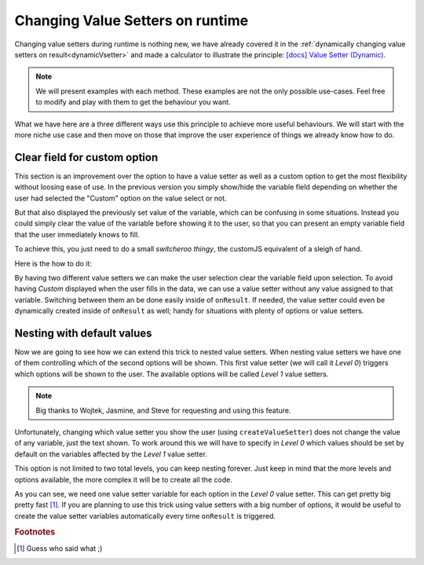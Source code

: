 .. _nestedVSetterExtra:

Changing Value Setters on runtime
=================================

Changing value setters during runtime is nothing new, we have already covered it in the :ref:`dynamically changing value setters on result<dynamicVsetter>` and made a calculator to illustrate the principle: `[docs] Value Setter (Dynamic) <https://www.omnicalculator.com/adminbb/calculators/2038>`__.

.. note::
  We will present examples with each method. These examples are not the only possible use-cases. Feel free to modify and play with them to get the behaviour you want.


What we have here are a three different ways use this principle to achieve more useful behaviours. We will start with the more niche use case and then move on those that improve the user experience of things we already know how to do.

Clear field for custom option
-----------------------------

This section is an improvement over the option to have a value setter as well as a custom option to get the most flexibility without loosing ease of use. In the previous version you simply show/hide the variable field depending on whether the user had selected the "Custom" option on the value select or not.

But that also displayed the previously set value of the variable, which can be confusing in some situations. Instead you could simply clear the value of the variable before showing it to the user, so that you can present an empty variable field that the user immediately knows to fill.

To achieve this, you just need to do a small *switcheroo thingy*, the customJS equivalent of a sleigh of hand.

Here is the how to do it: 

.. code-block:: javascript
  :linenos:

  omni.onResult([], function (ctx) {
    ctx.hideVariables('sides');

    if (ctx.getNumberValue('polygon') == 3) { //Triangle
      omni.createValueSetter('polygon', undefValue);
    } else {
      ctx.showVariables('sides');
      omni.createValueSetter ('polygon', emptyValue);
    }
    ctx.addHtml('Number of Sides: ' + ctx.getNumberValue('sides'));
  });

  var undefValue = [{name:"Triangle", uid:"3", values:{"sides":3}},
                    {name:"N sides", uid:"0", values:{"sides": undefined}},
                   ];
  var emptyValue = [{name:"Triangle", uid:"3", values:{"sides":3}},
                    {name:"N sides", uid:"0", values:{}},
                   ];

  omni.createValueSetter('polygon', undefValue);


By having two different value setters we can make the user selection clear the variable field upon selection. To avoid having *Custom* displayed when the user fills in the data, we can use a value setter without any value assigned to that variable. Switching between them an be done easily inside of ``onResult``. If needed, the value setter could even be dynamically created inside of ``onResult`` as well; handy for situations with plenty of options or value setters.

.. seealso::
  We have created a calculator where you can see and interact with the whole code. Check it out at `Value Setter (Empty Custom) <https://www.omnicalculator.com/adminbb/calculators/2047>`__ on BB.


Nesting with default values
---------------------------

Now we are going to see how we can extend this trick to nested value setters. When nesting value setters we have one of them controlling which of the second options will be shown. This first value setter (we will call it *Level 0*) triggers which options will be shown to the user. The available options will be called *Level 1* value setters.

.. note::
  Big thanks to Wojtek, Jasmine, and Steve for requesting and using this feature.


Unfortunately, changing which value setter you show the user (using ``createValueSetter``) does not change the value of any variable, just the text shown. To work around this we will have to specify in *Level 0* which values should be set by default on the variables affected by the *Level 1* value setter.

This option is not limited to two total levels, you can keep nesting forever. Just keep in mind that the more levels and options available, the more complex it will be to create all the code.

.. code-block:: javascript
  :linenos:

  omni.onResult([], function (ctx) {
    var category = ctx.getNumberValue('category') || 0;
    omni.createValueSetter('category', categoryEmptyArrayVS[category]);
    omni.createValueSetter('option', categoryArrayVS[category]);
  });

  //Level 0 VS
  //Set all default values here, even if it's normally controlled by the nested VS
  var Type_Color_empty_VS = [{name:'Color', uid:'0', values: {}},
                            {name:'Shape', uid:'1', values: {'option':0,'value':3}},
                            {name:'Size', uid:'2', values: {'option':0,'value':0}}
                            ];

  var Type_Shape_empty_VS = [{name:'Color', uid:'0', values: {'option':0,'value':650}},
                            {name:'Shape', uid:'1', values: {}},
                            {name:'Size', uid:'2', values: {'option':0,'value':0}}
                            ];

  var Type_Size_empty_VS = [{name:'Color', uid:'0', values: {'option':0,'value':650}},
                            {name:'Shape', uid:'1', values: {'option':0,'value':3}},
                            {name:'Size', uid:'2', values: {}}
                          ];

  categoryEmptyArrayVS = [Type_Color_empty_VS, Type_Shape_empty_VS, Type_Size_empty_VS];

  //Level 1 VS
  var Color_VS = [{name:'Red', uid:'0', values: {'value':650}},
                  {name:'Orange', uid:'1', values: {'value':600}},
                  {name:'Yellow', uid:'2', values: {'value':570}}
                ];

  var Shape_VS = [{name:'Triangle', uid:'0', values: {'value':3}},
                  {name:'Square', uid:'1', values: {'value':4}}
                ];

  var Size_VS = [{name:'X small', uid:'0', values: {'value':0}},
                {name:'Small', uid:'1', values: {'value':1}},
                {name:'Medium', uid:'2', values: {'value':2}},
                {name:'Large', uid: '3', values: {'value':3}},
                {name: 'XLarge', uid: '4', values: {'value':4}}
                ];

  categoryArrayVS = [Color_VS, Shape_VS, Size_VS];


As you can see, we need one value setter variable for each option in the *Level 0* value setter. This can get pretty big pretty fast [#f1]_. If you are planning to use this trick using value setters with a big number of options, it would be useful to create the value setter variables automatically every time ``onResult`` is triggered.

.. seealso::
    Thanks to Jasmine, you can see the code in action and play with it. Check it out at `Value Setter (Nested with Default Values) <https://www.omnicalculator.com/adminbb/calculators/2593>`__ on BB.
    

.. rubric:: Footnotes

.. [#f1] Guess who said what ;)
